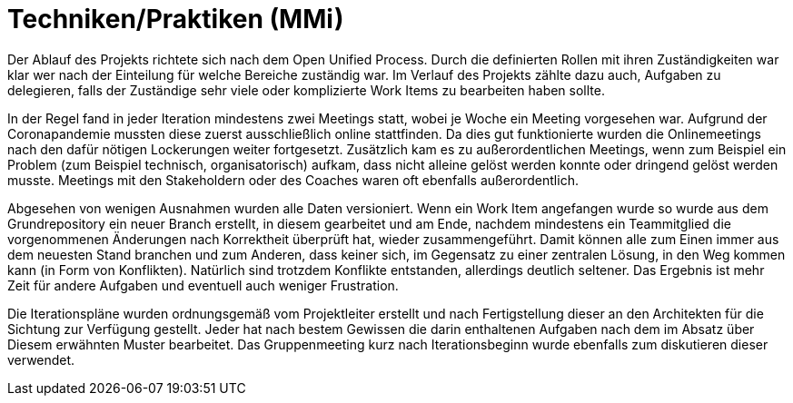 
Techniken/Praktiken (MMi)
=========================

Der Ablauf des Projekts richtete sich nach dem Open Unified Process. Durch die definierten Rollen mit ihren Zuständigkeiten war klar wer nach der Einteilung für welche Bereiche zuständig war. Im Verlauf des Projekts zählte dazu auch, Aufgaben zu delegieren, falls der Zuständige sehr viele oder komplizierte Work Items zu bearbeiten haben sollte.

In der Regel fand in jeder Iteration mindestens zwei Meetings statt, wobei je Woche ein Meeting vorgesehen war. Aufgrund der Coronapandemie mussten diese zuerst ausschließlich online stattfinden. Da dies gut funktionierte wurden die Onlinemeetings nach den dafür nötigen Lockerungen weiter fortgesetzt. Zusätzlich kam es zu außerordentlichen Meetings, wenn zum Beispiel ein Problem (zum Beispiel technisch, organisatorisch) aufkam, dass nicht alleine gelöst werden konnte oder dringend gelöst werden musste. Meetings mit den Stakeholdern oder des Coaches waren oft ebenfalls außerordentlich.

Abgesehen von wenigen Ausnahmen wurden alle Daten versioniert. Wenn ein Work Item angefangen wurde so wurde aus dem Grundrepository ein neuer Branch erstellt, in diesem gearbeitet und am Ende, nachdem mindestens ein Teammitglied die vorgenommenen Änderungen nach Korrektheit überprüft hat, wieder zusammengeführt. Damit können alle zum Einen immer aus dem neuesten Stand branchen und zum Anderen, dass keiner sich, im Gegensatz zu einer zentralen Lösung, in den Weg kommen kann (in Form von Konflikten). Natürlich sind trotzdem Konflikte entstanden, allerdings deutlich seltener. Das Ergebnis ist mehr Zeit für andere Aufgaben und eventuell auch weniger Frustration.

Die Iterationspläne wurden ordnungsgemäß vom Projektleiter erstellt und nach Fertigstellung dieser an den Architekten für die Sichtung zur Verfügung gestellt. Jeder hat nach bestem Gewissen die darin enthaltenen Aufgaben nach dem im Absatz über Diesem erwähnten Muster bearbeitet. Das Gruppenmeeting kurz nach Iterationsbeginn wurde ebenfalls zum diskutieren dieser verwendet.
